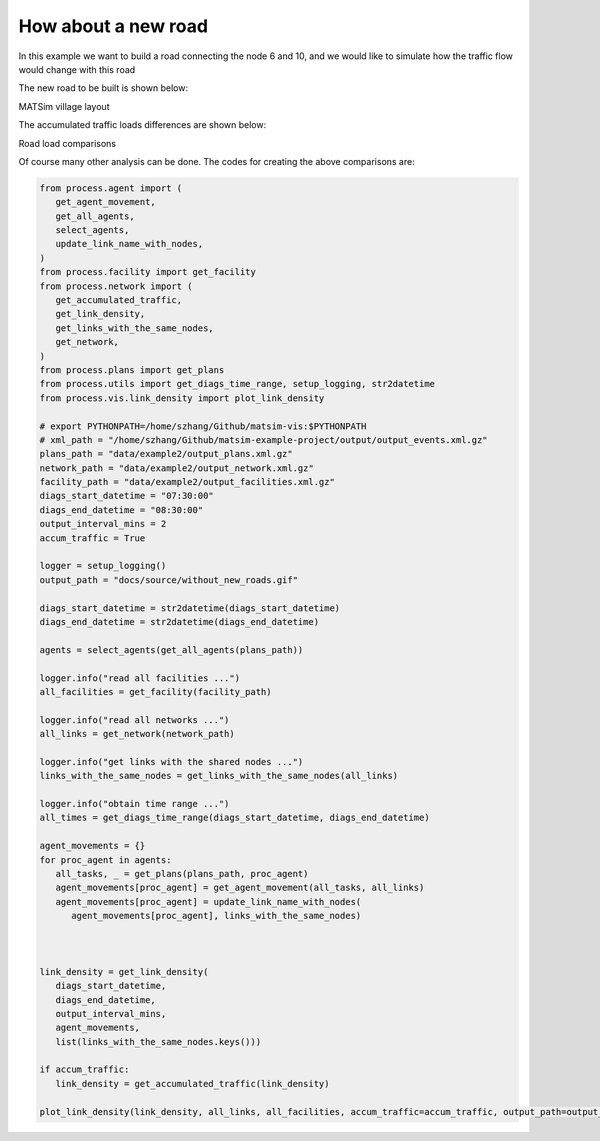 How about a new road
=====

In this example we want to build a road connecting the node 6 and 10, and we would like to
simulate how the traffic flow would change with this road

The new road to be built is shown below:

.. image:: matsim_village2.PNG
   :width: 600px
   :height: 640px
   :scale: 100 %
   :alt: alternate text
   :align: center
MATSim village layout

The accumulated traffic loads differences are shown below:

.. image:: with_new_roads.gif
   :width: 340px
   :height: 300px
   :scale: 100 %
   :alt: alternate text
   :align: left
.. image:: without_new_roads.gif
   :width: 340px
   :height: 300px
   :scale: 100 %
   :alt: alternate text
   :align: left
Road load comparisons

Of course many other analysis can be done. The codes for creating the above comparisons are:

.. code-block:: python

   from process.agent import (
      get_agent_movement,
      get_all_agents,
      select_agents,
      update_link_name_with_nodes,
   )
   from process.facility import get_facility
   from process.network import (
      get_accumulated_traffic,
      get_link_density,
      get_links_with_the_same_nodes,
      get_network,
   )
   from process.plans import get_plans
   from process.utils import get_diags_time_range, setup_logging, str2datetime
   from process.vis.link_density import plot_link_density

   # export PYTHONPATH=/home/szhang/Github/matsim-vis:$PYTHONPATH
   # xml_path = "/home/szhang/Github/matsim-example-project/output/output_events.xml.gz"
   plans_path = "data/example2/output_plans.xml.gz"
   network_path = "data/example2/output_network.xml.gz"
   facility_path = "data/example2/output_facilities.xml.gz"
   diags_start_datetime = "07:30:00"
   diags_end_datetime = "08:30:00"
   output_interval_mins = 2
   accum_traffic = True

   logger = setup_logging()
   output_path = "docs/source/without_new_roads.gif"

   diags_start_datetime = str2datetime(diags_start_datetime)
   diags_end_datetime = str2datetime(diags_end_datetime)

   agents = select_agents(get_all_agents(plans_path))

   logger.info("read all facilities ...")
   all_facilities = get_facility(facility_path)

   logger.info("read all networks ...")
   all_links = get_network(network_path)

   logger.info("get links with the shared nodes ...")
   links_with_the_same_nodes = get_links_with_the_same_nodes(all_links)

   logger.info("obtain time range ...")
   all_times = get_diags_time_range(diags_start_datetime, diags_end_datetime)

   agent_movements = {}
   for proc_agent in agents:
      all_tasks, _ = get_plans(plans_path, proc_agent)
      agent_movements[proc_agent] = get_agent_movement(all_tasks, all_links)
      agent_movements[proc_agent] = update_link_name_with_nodes(
         agent_movements[proc_agent], links_with_the_same_nodes)



   link_density = get_link_density(
      diags_start_datetime, 
      diags_end_datetime, 
      output_interval_mins,
      agent_movements,
      list(links_with_the_same_nodes.keys()))

   if accum_traffic:
      link_density = get_accumulated_traffic(link_density)

   plot_link_density(link_density, all_links, all_facilities, accum_traffic=accum_traffic, output_path=output_path, density_max=50.0)
